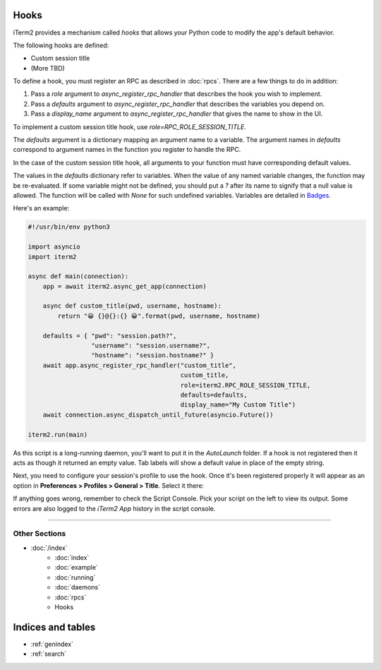 Hooks
=====

iTerm2 provides a mechanism called *hooks* that allows your Python code to modify the app's default behavior.

The following hooks are defined:

* Custom session title
* (More TBD)

To define a hook, you must register an RPC as described in :doc:`rpcs`. There are a few things to do in addition:

1. Pass a `role` argument to `async_register_rpc_handler` that describes the hook you wish to implement.
2. Pass a `defaults` argument to `async_register_rpc_handler` that describes the variables you depend on.
3. Pass a `display_name` argument to `async_register_rpc_handler` that gives the name to show in the UI.

To implement a custom session title hook, use `role=RPC_ROLE_SESSION_TITLE`.

The `defaults` argument is a dictionary mapping an argument name to a variable.
The argument names in `defaults` correspond to argument names in the function
you register to handle the RPC. 

In the case of the custom session title hook, all arguments to your function
must have corresponding default values.

The values in the `defaults` dictionary refer to variables. When the value of
any named variable changes, the function may be re-evaluated. If some variable
might not be defined, you should put a `?` after its name to signify that a
null value is allowed. The function will be called with `None` for such
undefined variables. Variables are detailed in
`Badges <https://www.iterm2.com/documentation-badges.html>`_.

Here's an example:

.. code-block:: python

    #!/usr/bin/env python3

    import asyncio
    import iterm2

    async def main(connection):
        app = await iterm2.async_get_app(connection)

        async def custom_title(pwd, username, hostname):
            return "😀 {}@{}:{} 😀".format(pwd, username, hostname)

        defaults = { "pwd": "session.path?",
                     "username": "session.username?",
                     "hostname": "session.hostname?" }
        await app.async_register_rpc_handler("custom_title",
                                             custom_title,
                                             role=iterm2.RPC_ROLE_SESSION_TITLE,
                                             defaults=defaults,
                                             display_name="My Custom Title")
	await connection.async_dispatch_until_future(asyncio.Future())

    iterm2.run(main)

As this script is a long-running daemon, you'll want to put it in the
`AutoLaunch` folder. If a hook is not registered then it acts as though it
returned an empty value. Tab labels will show a default value in place of the
empty string.

Next, you need to configure your session's profile to use the hook. Once it's been registered properly it will appear as an option in **Preferences > Profiles > General > Title**. Select it there:

.. image:: choose_custom_session_title.png

If anything goes wrong, remember to check the Script Console. Pick your script
on the left to view its output. Some errors are also logged to the *iTerm2 App*
history in the script console.

----

--------------
Other Sections
--------------

* :doc:`/index`
    * :doc:`index`
    * :doc:`example`
    * :doc:`running`
    * :doc:`daemons`
    * :doc:`rpcs`
    * Hooks

Indices and tables
==================

* :ref:`genindex`
* :ref:`search`
